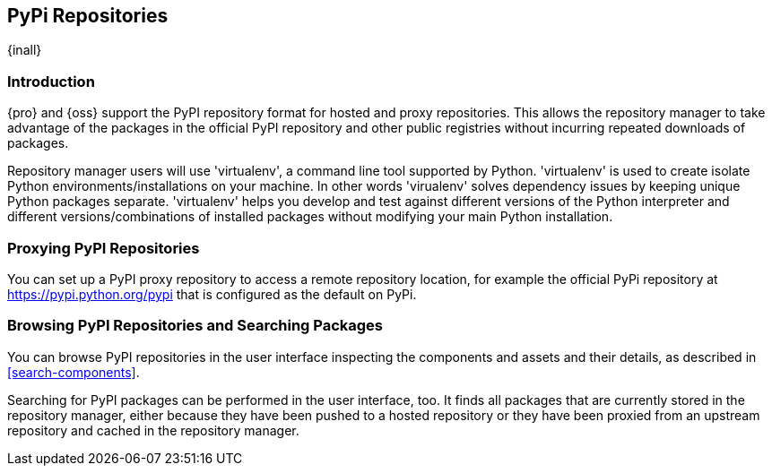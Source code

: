 [[pypi]]
== PyPi Repositories
{inall}

[[pypi-introduction]]
=== Introduction

{pro} and {oss} support the PyPI repository format for hosted and proxy repositories. This allows the repository
manager to take advantage of the packages in the official PyPI repository and other public registries without
incurring repeated downloads of packages.

Repository manager users will use 'virtualenv', a command line tool supported by Python. 'virtualenv' is used to 
create isolate Python environments/installations on your machine. In other words 'virualenv' solves dependency 
issues by keeping unique Python packages separate. 'virtualenv' helps you develop and test against 
different versions of the Python interpreter and different versions/combinations of installed packages without 
modifying your main Python installation.

[[pypi-proxy]]
=== Proxying PyPI Repositories

You can set up a PyPI proxy repository to access a remote repository location, for example the official PyPi repository at https://pypi.python.org/pypi[https://pypi.python.org/pypi] that is configured as the default on PyPi.

////
[[pypi-hosted]]
=== Hosting PyPI Repositories

////

////

[[pypi-group]]
=== PyPI Repository Groups

TBD
////

////
[[pypi-installation]]
=== Installing PyPI Client Tools

TBD
////

[[pypi-browse-search]]
=== Browsing PyPI Repositories and Searching Packages

You can browse PyPI repositories in the user interface inspecting the components and assets and their details, as
described in <<search-components>>.

Searching for PyPI packages can be performed in the user interface, too. It finds all packages that are currently
stored in the repository manager, either because they have been pushed to a hosted repository or they have been
proxied from an upstream repository and cached in the repository manager.
